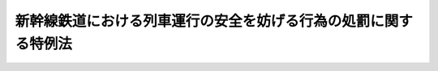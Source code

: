 .. _S39HO111:

================================================================
新幹線鉄道における列車運行の安全を妨げる行為の処罰に関する特例法
================================================================

.. raw:: html
    
    
    <b>新幹線鉄道における列車運行の安全を妨げる行為の処罰に関する特例法<br>
    （昭和三十九年六月二十二日法律第百十一号）</b><br><br><div align="right">最終改正：平成一一年一二月二二日法律第一六〇号</div><br><p>
    </p><div class="arttitle"><a name="1000000000000000000000000000000000000000000000000100000000000000000000000000000">（趣旨）</a>
    </div><div class="item"><b>第一条</b>
    <a name="1000000000000000000000000000000000000000000000000100000000001000000000000000000"></a>
    　この法律は、新幹線鉄道（<a href="/cgi-bin/idxrefer.cgi?H_FILE=%8f%ba%8e%6c%8c%dc%96%40%8e%b5%88%ea&amp;REF_NAME=%91%53%8d%91%90%56%8a%b2%90%fc%93%53%93%b9%90%ae%94%f5%96%40&amp;ANCHOR_F=&amp;ANCHOR_T=" target="inyo">全国新幹線鉄道整備法</a>
    （昭和四十五年法律第七十一号）による新幹線鉄道をいう。以下同じ。）の列車がその主たる区間を二百キロメートル毎時以上の高速度で走行できることにかんがみ、その列車の運行の安全を妨げる行為の処罰に関し、<a href="/cgi-bin/idxrefer.cgi?H_FILE=%96%be%8e%4f%8e%4f%96%40%98%5a%8c%dc&amp;REF_NAME=%93%53%93%b9%89%63%8b%c6%96%40&amp;ANCHOR_F=&amp;ANCHOR_T=" target="inyo">鉄道営業法</a>
    （明治三十三年法律第六十五号）の特例等を定めるものとする。
    </div>
    
    <p>
    </p><div class="arttitle"><a name="1000000000000000000000000000000000000000000000000200000000000000000000000000000">（運行保安設備の損壊等の罪）</a>
    </div><div class="item"><b>第二条</b>
    <a name="1000000000000000000000000000000000000000000000000200000000001000000000000000000"></a>
    　新幹線鉄道の用に供する自動列車制御設備、列車集中制御設備その他の国土交通省令で定める列車の運行の安全を確保するための設備を損壊し、その他これらの設備の機能を損なう行為をした者は、五年以下の懲役又は五万円以下の罰金に処する。
    </div>
    <div class="item"><b><a name="1000000000000000000000000000000000000000000000000200000000002000000000000000000">２</a>
    </b>
    　前項の設備をみだりに操作した者は、一年以下の懲役又は五万円以下の罰金に処する。
    </div>
    <div class="item"><b><a name="1000000000000000000000000000000000000000000000000200000000003000000000000000000">３</a>
    </b>
    　第一項の設備を損傷し、その他同項の設備の機能をそこなうおそれのある行為をした者は、五万円以下の罰金に処する。
    </div>
    
    <p>
    </p><div class="arttitle"><a name="1000000000000000000000000000000000000000000000000300000000000000000000000000000">（線路上に物件を置く等の罪）</a>
    </div><div class="item"><b>第三条</b>
    <a name="1000000000000000000000000000000000000000000000000300000000001000000000000000000"></a>
    　次の各号の一に該当する者は、一年以下の懲役又は五万円以下の罰金に処する。
    <div class="number"><b><a name="1000000000000000000000000000000000000000000000000300000000001000000001000000000">一</a>
    </b>
    　列車の運行の妨害となるような方法で、みだりに、物件を新幹線鉄道の線路（軌道及びこれに附属する保線用通路その他の施設であつて、軌道の中心線の両側について幅三メートル以内の場所にあるものをいう。次号において同じ。）上に置き、又はこれに類する行為をした者
    </div>
    <div class="number"><b><a name="1000000000000000000000000000000000000000000000000300000000001000000002000000000">二</a>
    </b>
    　新幹線鉄道の線路内にみだりに立ち入つた者
    </div>
    </div>
    
    <p>
    </p><div class="arttitle"><a name="1000000000000000000000000000000000000000000000000400000000000000000000000000000">（列車に物件を投げる等の罪）</a>
    </div><div class="item"><b>第四条</b>
    <a name="1000000000000000000000000000000000000000000000000400000000001000000000000000000"></a>
    　新幹線鉄道の走行中の列車に向かつて物件を投げ、又は発射した者は、五万円以下の罰金に処する。
    </div>
    
    
    <br><a name="5000000000000000000000000000000000000000000000000000000000000000000000000000000"></a>
    　　　<a name="5000000001000000000000000000000000000000000000000000000000000000000000000000000"><b>附　則</b></a>
    <br><p>
    　この法律は、公布の日から起算して六月をこえない範囲内において政令で定める日から施行する。
    
    
    <br>　　　<a name="5000000002000000000000000000000000000000000000000000000000000000000000000000000"><b>附　則　（昭和四五年五月一八日法律第七一号）　抄</b></a>
    <br></p><p></p><div class="arttitle">（施行期日）</div>
    <div class="item"><b>１</b>
    　この法律は、公布の日から起算して一箇月を経過した日から施行する。ただし、附則第八項の規定による改正後の新幹線鉄道における列車運行の安全を妨げる行為の処罰に関する特例法の規定は、この法律の施行の際現に日本国有鉄道が営業を行なつている東京都と大阪府とを連絡する新幹線鉄道以外の新幹線鉄道については、それぞれ、営業を開始する政令で定める区間ごとに、政令で定める日から適用する。
    </div>
    <div class="arttitle">（経過規定）</div>
    <div class="item"><b>２</b>
    　この法律の施行の際現に日本国有鉄道が営業を行なつている東京都と大阪府とを連絡する新幹線鉄道及びこの法律の施行の際現に日本国有鉄道が建設を行なつている大阪市と福岡市とを連絡する新幹線鉄道は、この法律による新幹線鉄道とする。
    </div>
    <div class="arttitle">（罰則に関する経過措置）</div>
    <div class="item"><b>９</b>
    　この法律の施行前にした行為に対する罰則の適用については、なお従前の例による。
    </div>
    
    <br>　　　<a name="5000000003000000000000000000000000000000000000000000000000000000000000000000000"><b>附　則　（平成一一年一二月二二日法律第一六〇号）　抄</b></a>
    <br><p>
    </p><div class="arttitle">（施行期日）</div>
    <div class="item"><b>第一条</b>
    　この法律（第二条及び第三条を除く。）は、平成十三年一月六日から施行する。
    </div>
    
    <br><br>